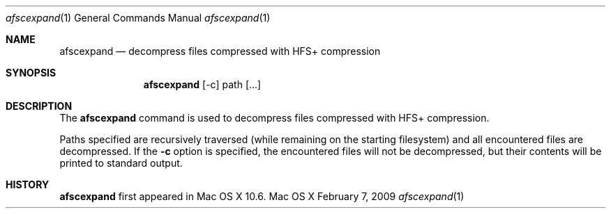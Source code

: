 .Dd February 7, 2009
.Dt afscexpand 1
.Os Mac\ OS X
.Sh NAME
.Nm afscexpand
.Nd decompress files compressed with HFS+ compression
.Sh SYNOPSIS
.Nm
.Op -c
path
.Op ...
.Sh DESCRIPTION
The
.Nm
command is used to decompress files compressed with HFS+ compression.
.Pp
Paths specified are recursively traversed (while remaining on the starting filesystem) and all encountered files are decompressed. If the
.Fl c
option is specified, the encountered files will not be decompressed, but their contents will be printed to standard output.
.Pp
.Sh HISTORY
.Nm
first appeared in Mac OS X 10.6.